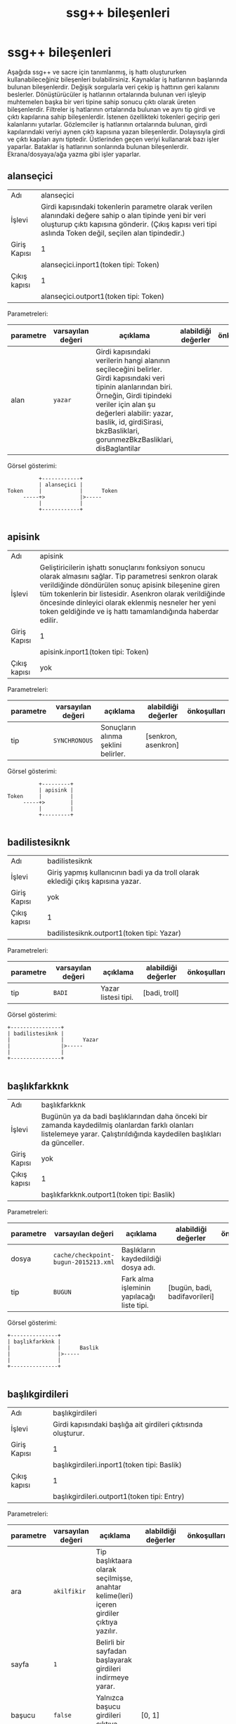 #+TITLE: ssg++ bileşenleri
* ssg++ bileşenleri

Aşağıda ssg++ ve sacre için tanımlanmış, iş hattı oluştururken kullanabileceğiniz bileşenleri bulabilirsiniz.
Kaynaklar iş hatlarının başlarında bulunan bileşenlerdir. Değişik sorgularla veri çekip iş hattının geri kalanını beslerler.
Dönüştürücüler iş hatlarının ortalarında bulunan veri işleyip muhtemelen başka bir veri tipine sahip sonucu çıktı olarak üreten bileşenlerdir.
Filtreler iş hatlarının ortalarında bulunan ve aynı tip girdi ve çıktı kapılarına sahip bileşenlerdir. İstenen özellikteki tokenleri geçirip geri kalanlarını yutarlar.
Gözlemciler iş hatlarının ortalarında bulunan, girdi kapılarındaki veriyi aynen çıktı kapısına yazan bileşenlerdir. Dolayısıyla girdi ve çıktı kapıları aynı tiptedir. Üstlerinden geçen veriyi kullanarak bazı işler yaparlar.
Bataklar iş hatlarının sonlarında bulunan bileşenlerdir. Ekrana/dosyaya/ağa yazma gibi işler yaparlar.

** alanseçici

 :PROPERTIES:
    :CUSTOM_ID: alanseçici
 :END:

| Adı | alanseçici |
| İşlevi | Girdi kapısındaki tokenlerin parametre olarak verilen alanındaki değere sahip o alan tipinde yeni bir veri oluşturup çıktı kapısına gönderir. (Çıkış kapısı veri tipi aslında Token değil, seçilen alan tipindedir.) |
| Giriş Kapısı | 1 |
|  | alanseçici.inport1(token tipi: Token) |
 | Çıkış kapısı | 1 |
|  | alanseçici.outport1(token tipi: Token) |

Parametreleri: 
| parametre | varsayılan değeri | açıklama | alabildiği değerler | önkoşulları |
| <l>       |                   |          |                     |             |
|-----------+-------------------+----------+---------------------+-------------|
| alan | ~yazar~ | Girdi kapısındaki verilerin hangi alanının seçileceğini belirler. Girdi kapısındaki veri tipinin alanlarından biri. Örneğin, Girdi tipindeki veriler için alan şu değerleri alabilir: yazar, baslik, id, girdiSirasi, bkzBasliklari, gorunmezBkzBasliklari, disBaglantilar |  |  | 
Görsel gösterimi: 
#+BEGIN_SRC ditaa :file imgs/dit-alanseçici.png :cmdline -r -s 0.8
          +------------+          
          | alanseçici |          
Token     |            |      Token
     -----+>           |>-----
          |            |          
          +------------+          

#+END_SRC
** apisink

 :PROPERTIES:
    :CUSTOM_ID: apisink
 :END:

| Adı | apisink |
| İşlevi | Geliştiricilerin işhattı sonuçlarını fonksiyon sonucu olarak almasını sağlar. Tip parametresi senkron olarak verildiğinde döndürülen sonuç apisink bileşenine giren tüm tokenlerin bir listesidir. Asenkron olarak verildiğinde öncesinde dinleyici olarak eklenmiş nesneler her yeni token geldiğinde ve iş hattı tamamlandığında haberdar edilir. |
| Giriş Kapısı | 1 |
|  | apisink.inport1(token tipi: Token) |
 | Çıkış kapısı | yok |

Parametreleri: 
| parametre | varsayılan değeri | açıklama | alabildiği değerler | önkoşulları |
| <l>       |                   |          |                     |             |
|-----------+-------------------+----------+---------------------+-------------|
| tip | ~SYNCHRONOUS~ | Sonuçların alınma şeklini belirler. | [senkron, asenkron] |  | 
Görsel gösterimi: 
#+BEGIN_SRC ditaa :file imgs/dit-apisink.png :cmdline -r -s 0.8
          +---------+     
          | apisink |     
Token     |         |
     -----+>        |
          |         |     
          +---------+     

#+END_SRC
** badilistesiknk

 :PROPERTIES:
    :CUSTOM_ID: badilistesiknk
 :END:

| Adı | badilistesiknk |
| İşlevi | Giriş yapmış kullanıcının badi ya da troll olarak eklediği çıkış kapısına yazar. |
| Giriş Kapısı | yok |
 | Çıkış kapısı | 1 |
|  | badilistesiknk.outport1(token tipi: Yazar) |

Parametreleri: 
| parametre | varsayılan değeri | açıklama | alabildiği değerler | önkoşulları |
| <l>       |                   |          |                     |             |
|-----------+-------------------+----------+---------------------+-------------|
| tip | ~BADI~ | Yazar listesi tipi. | [badi, troll] |  | 
Görsel gösterimi: 
#+BEGIN_SRC ditaa :file imgs/dit-badilistesiknk.png :cmdline -r -s 0.8
     +----------------+          
     | badilistesiknk |          
     |                |      Yazar
     |                |>-----
     |                |          
     +----------------+          

#+END_SRC
** başlıkfarkknk

 :PROPERTIES:
    :CUSTOM_ID: başlıkfarkknk
 :END:

| Adı | başlıkfarkknk |
| İşlevi | Bugünün ya da badi başlıklarından daha önceki bir zamanda kaydedilmiş olanlardan farklı olanları listelemeye yarar. Çalıştırıldığında kaydedilen başlıkları da günceller. |
| Giriş Kapısı | yok |
 | Çıkış kapısı | 1 |
|  | başlıkfarkknk.outport1(token tipi: Baslik) |

Parametreleri: 
| parametre | varsayılan değeri | açıklama | alabildiği değerler | önkoşulları |
| <l>       |                   |          |                     |             |
|-----------+-------------------+----------+---------------------+-------------|
| dosya | ~cache/checkpoint-bugun-2015213.xml~ | Başlıkların kaydedildiği dosya adı. |  |  | 
| tip | ~BUGUN~ | Fark alma işleminin yapılacağı liste tipi. | [bugün, badi, badifavorileri] |  | 
Görsel gösterimi: 
#+BEGIN_SRC ditaa :file imgs/dit-başlıkfarkknk.png :cmdline -r -s 0.8
     +---------------+           
     | başlıkfarkknk |           
     |               |      Baslik
     |               |>-----
     |               |           
     +---------------+           

#+END_SRC
** başlıkgirdileri

 :PROPERTIES:
    :CUSTOM_ID: başlıkgirdileri
 :END:

| Adı | başlıkgirdileri |
| İşlevi | Girdi kapısındaki başlığa ait girdileri çıktısında oluşturur. |
| Giriş Kapısı | 1 |
|  | başlıkgirdileri.inport1(token tipi: Baslik) |
 | Çıkış kapısı | 1 |
|  | başlıkgirdileri.outport1(token tipi: Entry) |

Parametreleri: 
| parametre | varsayılan değeri | açıklama | alabildiği değerler | önkoşulları |
| <l>       |                   |          |                     |             |
|-----------+-------------------+----------+---------------------+-------------|
| ara | ~akilfikir~ | Tip başlıktaara olarak seçilmişse, anahtar kelime(leri) içeren girdiler çıktıya yazılır. |  |  | 
| sayfa | ~1~ | Belirli bir sayfadan başlayarak girdileri indirmeye yarar. |  |  | 
| başucu | ~false~ | Yalnızca başucu girdileri çıktıya yazar. | [0, 1] |  | 
| tarih | ~yok~ | Verilen tarihli girdileri çıktıya yazar. |  |  | 
| limit | ~-1~ | Başlığa ait indirilecek girdi sayısı. Öntanımlı olarak limit yok. |  |  | 
| tip | ~~ | Başlığa ait indirilen girdilerin filtrelenme şekli. Öntanımlı olarak filtresiz. | [hepsi, şükela, badi, tarih, başlıktaara] |  | 
| yeniden-eskiye | ~false~ | Girdiler yeniden eskiye doğru çıktıya yazılır. | [0, 1] |  | 
Görsel gösterimi: 
#+BEGIN_SRC ditaa :file imgs/dit-başlıkgirdileri.png :cmdline -r -s 0.8
           +-----------------+          
           | başlıkgirdileri |          
Baslik     |                 |      Entry
      -----+>                |>-----
           |                 |          
           +-----------------+          

#+END_SRC
** başlıkknk

 :PROPERTIES:
    :CUSTOM_ID: başlıkknk
 :END:

| Adı | başlıkknk |
| İşlevi | Başlık tipinde veri oluşturmaya yarar. |
| Giriş Kapısı | yok |
 | Çıkış kapısı | 1 |
|  | başlıkknk.outport1(token tipi: Baslik) |

Parametreleri: 
| parametre | varsayılan değeri | açıklama | alabildiği değerler | önkoşulları |
| <l>       |                   |          |                     |             |
|-----------+-------------------+----------+---------------------+-------------|
| başlık | ~yok~ | oluşturulmak istenen başlığın adı. |  |  | 
| adres | ~yok~ | başlığın adresi. (komut satırı kullanıcısı için önemli değil) |  |  | 
| dosyadanbaşlık | ~yok~ | bir temaya ait birden fazla başlığı çıktı kapısına yazmak için başlıkların listelendiği dosya adı. |  |  | 
Önkoşulları: 
 - only one of the following should be true: başlık is set; dosyadanbaşlık is set
Görsel gösterimi: 
#+BEGIN_SRC ditaa :file imgs/dit-başlıkknk.png :cmdline -r -s 0.8
     +-----------+           
     | başlıkknk |           
     |           |      Baslik
     |           |>-----
     |           |           
     +-----------+           

#+END_SRC
** başucuflt

 :PROPERTIES:
    :CUSTOM_ID: başucuflt
 :END:

| Adı | başucuflt |
| İşlevi | Girdileri boyutlarına göre filtrelemeye yarar. |
| Giriş Kapısı | 1 |
|  | başucuflt.inport1(token tipi: Entry) |
 | Çıkış kapısı | 1 |
|  | başucuflt.outport1(token tipi: Entry) |

Parametreleri: 
| parametre | varsayılan değeri | açıklama | alabildiği değerler | önkoşulları |
| <l>       |                   |          |                     |             |
|-----------+-------------------+----------+---------------------+-------------|
| boyut | ~1000~ | minimum girdi boyutu |  |  | 
Görsel gösterimi: 
#+BEGIN_SRC ditaa :file imgs/dit-başucuflt.png :cmdline -r -s 0.8
          +-----------+          
          | başucuflt |          
Entry     |           |      Entry
     -----+>          |>-----
          |           |          
          +-----------+          

#+END_SRC
** biriknk

 :PROPERTIES:
    :CUSTOM_ID: biriknk
 :END:

| Adı | biriknk |
| İşlevi | Yazarlar hakkında bilgi almaya yarar. |
| Giriş Kapısı | yok |
 | Çıkış kapısı | 1 |
|  | biriknk.outport1(token tipi: Baslik) |

Parametreleri: 
| parametre | varsayılan değeri | açıklama | alabildiği değerler | önkoşulları |
| <l>       |                   |          |                     |             |
|-----------+-------------------+----------+---------------------+-------------|
| sayfa | ~1~ | Belirli bir sayfadan başlayarak başlıkları indirmeye yarar. |  |  | 
| yazar | ~ekşisözlük~ | Sorgulanan yazar. |  |  | 
| limit | ~yok~ | Başlığa ait indirilecek başlık sayısı. Başlık sayısını limitlemekten ziyade çekilecek sayfa sayısını limitlemek için kullanılıyor. Başlık sayısını limitlemek için limitflt bileşenini kullanabilirsiniz. Öntanımlı olarak limit yok. |  |  | 
| tip | ~en-begenilenleri~ | Sorgu tipi. | [son-girdileri, son-oylananları, dikkat-çekenleri, en-beğenilenleri, favorilenenleri, favorileri] |  | 
Görsel gösterimi: 
#+BEGIN_SRC ditaa :file imgs/dit-biriknk.png :cmdline -r -s 0.8
     +---------+           
     | biriknk |           
     |         |      Baslik
     |         |>-----
     |         |           
     +---------+           

#+END_SRC
** cümlelerdenkelimeağacı

 :PROPERTIES:
    :CUSTOM_ID: cümlelerdenkelimeağacı
 :END:

| Adı | cümlelerdenkelimeağacı |
| İşlevi | Giriş kapısındaki cümlelerden kelime ağacı oluşturur. |
| Giriş Kapısı | 1 |
|  | cümlelerdenkelimeağacı.inport1(token tipi: TextToken) |
 | Çıkış kapısı | 1 |
|  | cümlelerdenkelimeağacı.outport1(token tipi: WordTreeData) |

Parametreleri: 
| parametre | varsayılan değeri | açıklama | alabildiği değerler | önkoşulları |
| <l>       |                   |          |                     |             |
|-----------+-------------------+----------+---------------------+-------------|
| kök | ~(bkz~ | Kelime ağacının kök kelimesi. |  |  | 
| sade | ~false~ | Sadece kök kelimeyi içeren cümleleri kullanmaya yarar. Büyük metinler için kullanılması gerekir. |  |  | 
Görsel gösterimi: 
#+BEGIN_SRC ditaa :file imgs/dit-cümlelerdenkelimeağacı.png :cmdline -r -s 0.8
              +------------------------+                 
              | cümlelerdenkelimeağacı |                 
TextToken     |                        |      WordTreeData
         -----+>                       |>-----
              |                        |                 
              +------------------------+                 

#+END_SRC
** cümleleri

 :PROPERTIES:
    :CUSTOM_ID: cümleleri
 :END:

| Adı | cümleleri |
| İşlevi | Giriş kapısındaki metni cümlelerine ayırarak çıkış kapısına yazar. |
| Giriş Kapısı | 1 |
|  | cümleleri.inport1(token tipi: Token) |
 | Çıkış kapısı | 1 |
|  | cümleleri.outport1(token tipi: TextToken) |

Parametreleri: yok

Görsel gösterimi: 
#+BEGIN_SRC ditaa :file imgs/dit-cümleleri.png :cmdline -r -s 0.8
          +-----------+              
          | cümleleri |              
Token     |           |      TextToken
     -----+>          |>-----
          |           |              
          +-----------+              

#+END_SRC
** debetocgzc

 :PROPERTIES:
    :CUSTOM_ID: debetocgzc
 :END:

| Adı | debetocgzc |
| İşlevi | kindlegen ile debe için mobi oluştururken gerekli yardımcı dosyaları oluşturur. Girişteki tokenler aynen çıktıya yazılır. |
| Giriş Kapısı | 1 |
|  | debetocgzc.inport1(token tipi: Entry) |
 | Çıkış kapısı | 1 |
|  | debetocgzc.outport1(token tipi: Entry) |

Parametreleri: yok

Görsel gösterimi: 
#+BEGIN_SRC ditaa :file imgs/dit-debetocgzc.png :cmdline -r -s 0.8
          +------------+          
          | debetocgzc |          
Entry     |            |      Entry
     -----+>           |>-----
          |            |          
          +------------+          

#+END_SRC
** dosyabtk

 :PROPERTIES:
    :CUSTOM_ID: dosyabtk
 :END:

| Adı | dosyabtk |
| İşlevi | Giriş kapısındaki veriyi txt, XML, csv ya da HTML biçiminde dosyaya yazar. |
| Giriş Kapısı | 1 |
|  | dosyabtk.inport1(token tipi: Token) |
 | Çıkış kapısı | yok |

Parametreleri: 
| parametre | varsayılan değeri | açıklama | alabildiği değerler | önkoşulları |
| <l>       |                   |          |                     |             |
|-----------+-------------------+----------+---------------------+-------------|
| dosya | ~dosyabtk.xml~ | Yazılmak istenen dosyanın yolu ve adı. |  |  | 
| detaylı | ~true~ | .htm ya da .html biçimli dosyaya yazılan durumlarda girdilerin sonuna başlığın ilk girdisi ve bakınız verilmiş girdilerin de eklenip eklenmeyeceğini belirler. | [0, 1] | at least one of the following should be true: biçim=htm; biçim=html;  | 
| biçim | ~xml~ | dosya biçimi. (verilmesine gerek yok, dosyanın uzantısından elde ediliyor.) | [xml, txt, html, htm, csv] |  | 
Görsel gösterimi: 
#+BEGIN_SRC ditaa :file imgs/dit-dosyabtk.png :cmdline -r -s 0.8
          +----------+     
          | dosyabtk |     
Token     |          |
     -----+>         |
          |          |     
          +----------+     

#+END_SRC
** dosyaknk

 :PROPERTIES:
    :CUSTOM_ID: dosyaknk
 :END:

| Adı | dosyaknk |
| İşlevi | Verilen dosyadaki girdileri, başlıkları ya da metni çıkış kapısına yazar. |
| Giriş Kapısı | yok |
 | Çıkış kapısı | 1 |
|  | dosyaknk.outport1(token tipi: Token) |

Parametreleri: 
| parametre | varsayılan değeri | açıklama | alabildiği değerler | önkoşulları |
| <l>       |                   |          |                     |             |
|-----------+-------------------+----------+---------------------+-------------|
| dosya | ~dosyabtk.xml~ | Okunmak istenen dosyanın adı. (dosya yolu da mutlak ya da göreceli olarak verilebilir.) |  |  | 
| küçükharfli | ~false~ | Txt biçimli dosyanın metnindeki tüm büyük harfleri küçük harfe dönüştürerek kullanmaya yarar. | [0, 1] | biçim=txt;  | 
| biçim | ~xml~ | dosya biçimi. (verilmesine gerek yok, dosyanın uzantısından elde ediliyor.) | [xml, txt] |  | 
Görsel gösterimi: 
#+BEGIN_SRC ditaa :file imgs/dit-dosyaknk.png :cmdline -r -s 0.8
     +----------+          
     | dosyaknk |          
     |          |      Token
     |          |>-----
     |          |          
     +----------+          

#+END_SRC
** favorileyenleri

 :PROPERTIES:
    :CUSTOM_ID: favorileyenleri
 :END:

| Adı | favorileyenleri |
| İşlevi | Girdilerin favorileyenlerini listelemeye yarar. (Giriş kapısında tokenler Entry veya Başlık tipinde.) |
| Giriş Kapısı | 1 |
|  | favorileyenleri.inport1(token tipi: Token) |
 | Çıkış kapısı | 1 |
|  | favorileyenleri.outport1(token tipi: Yazar) |

Parametreleri: 
| parametre | varsayılan değeri | açıklama | alabildiği değerler | önkoşulları |
| <l>       |                   |          |                     |             |
|-----------+-------------------+----------+---------------------+-------------|
| tip | ~TUMU~ | Favorileyen yazar tipi. | [tümü, yazar, çaylak] |  | 
Görsel gösterimi: 
#+BEGIN_SRC ditaa :file imgs/dit-favorileyenleri.png :cmdline -r -s 0.8
          +-----------------+          
          | favorileyenleri |          
Token     |                 |      Yazar
     -----+>                |>-----
          |                 |          
          +-----------------+          

#+END_SRC
** fork

 :PROPERTIES:
    :CUSTOM_ID: fork
 :END:

| Adı | fork |
| İşlevi | no description given |
| Giriş Kapısı | 1 |
|  | fork.inport1(token tipi: Token) |
 | Çıkış kapısı | 2 |
|  | fork.outport1(token tipi: Token) |
|  | fork.outport2(token tipi: Token) |

Parametreleri: yok

Görsel gösterimi: 
#+BEGIN_SRC ditaa :file imgs/dit-fork.png :cmdline -r -s 0.8
          +------+          
          | fork |          
Token     |      |      Token
     -----+>     |>-----
          |      |      Token
          |      |>-----
          |      |          
          +------+          

#+END_SRC
** fork1x3

 :PROPERTIES:
    :CUSTOM_ID: fork1x3
 :END:

| Adı | fork1x3 |
| İşlevi | no description given |
| Giriş Kapısı | 1 |
|  | fork1x3.inport1(token tipi: Token) |
 | Çıkış kapısı | 3 |
|  | fork1x3.outport1(token tipi: Token) |
|  | fork1x3.outport2(token tipi: Token) |
|  | fork1x3.outport3(token tipi: Token) |

Parametreleri: yok

Görsel gösterimi: 
#+BEGIN_SRC ditaa :file imgs/dit-fork1x3.png :cmdline -r -s 0.8
          +---------+          
          | fork1x3 |          
Token     |         |      Token
     -----+>        |>-----
          |         |      Token
          |         |>-----
          |         |      Token
          |         |>-----
          |         |          
          +---------+          

#+END_SRC
** fork1xn

 :PROPERTIES:
    :CUSTOM_ID: fork1xn
 :END:

| Adı | fork1xn |
| İşlevi | Girdi kapısındaki veriyi kopyalayarak her bir çıktı kapısına gönderir. |
| Giriş Kapısı | 1 |
|  | fork1xn.inport1(token tipi: Token) |
 | Çıkış kapısı | 2 |
|  | fork1xn.outport1(token tipi: Token) |
|  | fork1xn.outport2(token tipi: Token) |

Parametreleri: 
| parametre | varsayılan değeri | açıklama | alabildiği değerler | önkoşulları |
| <l>       |                   |          |                     |             |
|-----------+-------------------+----------+---------------------+-------------|
| n | ~2~ | Çıkış kapısı adedi. |  |  | 
Görsel gösterimi: 
#+BEGIN_SRC ditaa :file imgs/dit-fork1xn.png :cmdline -r -s 0.8
          +---------+          
          | fork1xn |          
Token     |         |      Token
     -----+>        |>-----
          |         |      Token
          |         |>-----
          |         |          
          +---------+          

#+END_SRC
** genelflt

 :PROPERTIES:
    :CUSTOM_ID: genelflt
 :END:

| Adı | genelflt |
| İşlevi | Giriş kapısındaki tokenin alan parametresi ile verilen alanındaki değer, değer parametresi ile verilen değerle eşleşiyorsa çıktı kapısına geçirir, değilse yutar. eşleşme olan tokenlere eşleşmeyi sağlayan değer etiket olarak eklenir. |
| Giriş Kapısı | 1 |
|  | genelflt.inport1(token tipi: Token) |
 | Çıkış kapısı | 1 |
|  | genelflt.outport1(token tipi: Token) |

Parametreleri: 
| parametre | varsayılan değeri | açıklama | alabildiği değerler | önkoşulları |
| <l>       |                   |          |                     |             |
|-----------+-------------------+----------+---------------------+-------------|
| alan | ~[yazar]~ | filtreleme işleminde dikkate alınacak alan. Birden fazla alan aralarına artı (+) işareti konularak seçilebilir. örn. "alan=baslik+girdi" |  |  | 
| eleme | ~UYMAYAN~ | Tokenin verilen kriterlere uyduğu durumda mı yoksa uymadığı durumunda mı eleneceğini belirler. | [uyan, uymayan] |  | 
| değer | ~yok~ | Filtreden geçebilecek tokenlerin alanlarında sahip olmaları gereken değer. asteriksler kullanılabilir. |  | dosyadandeğer is not set;  | 
| benzerlik | ~AYNISI~ | varsayılan değeri seçilen alana göre değişiyor. baslik ve yazar için aynısı, girdi için ayrık değerlerini alır.   	  	  	aynısı: tokenin alanın değerinin parametre olarak verilen değerle/değerlerle aynı olduğu durumda geçirilmesini sağlar (örn. 'beşiktaş' sadece 'beşiktaş'a eşlenebilir).   	  	  	sonuekli: alan değerinin metni içinde eşleştirme yapıp, eşlemenin sonunda verilen değer parametresinden fazla karakter olması durumda da geçirilmesini sağlar (örn. beşik beşiktaş'la eşleştirilebilir).   	  	  	başısonuekli: alan değerinin metni içinde eşleştirme yapıp, eşleşmenin başında ya da sonunda verilen değer parametresinden fazla karakter olması durumda geçirilmesini sağlar (örn. eşik beşiktaş'la eşleştirilebilir).   	  	  	ayrık: alan değerinin metni içinde eşleştirme yapıp, eşleşmenin başında boşluk, sonunda da boşluk ya da noktalama işaretleri olması durumda geçirilmesini sağlar (örn. 'beşiktaş' 'beşiktaş gibi' ile eşlenebilir ama 'beşiktaşlı' ile eşlenmez). | [aynısı, sonuekli, başısonuekli, ayrık] |  | 
| dosyadandeğer | ~yok~ | Birden fazla değer parametresi geçirmek için bir tema dosyası verilebilir. |  | değer is not set;  | 
Önkoşulları: 
 - only one of the following should be true: değer is set; dosyadandeğer is set
Görsel gösterimi: 
#+BEGIN_SRC ditaa :file imgs/dit-genelflt.png :cmdline -r -s 0.8
          +----------+          
          | genelflt |          
Token     |          |      Token
     -----+>         |>-----
          |          |          
          +----------+          

#+END_SRC
** genelsıralayıcı

 :PROPERTIES:
    :CUSTOM_ID: genelsıralayıcı
 :END:

| Adı | genelsıralayıcı |
| İşlevi | Giriş kapısındaki tokenleri verilen bir alanın değerlerine göre sıralayarak çıkış kapısına yazar. |
| Giriş Kapısı | 1 |
|  | genelsıralayıcı.inport1(token tipi: Token) |
 | Çıkış kapısı | 1 |
|  | genelsıralayıcı.outport1(token tipi: Token) |

Parametreleri: 
| parametre | varsayılan değeri | açıklama | alabildiği değerler | önkoşulları |
| <l>       |                   |          |                     |             |
|-----------+-------------------+----------+---------------------+-------------|
| alan | ~baslikGirdiSayisi~ | Sıralama için kullanılan alan. |  |  | 
Görsel gösterimi: 
#+BEGIN_SRC ditaa :file imgs/dit-genelsıralayıcı.png :cmdline -r -s 0.8
          +-----------------+          
          | genelsıralayıcı |          
Token     |                 |      Token
     -----+>                |>-----
          |                 |          
          +-----------------+          

#+END_SRC
** girdibkzları

 :PROPERTIES:
    :CUSTOM_ID: girdibkzları
 :END:

| Adı | girdibkzları |
| İşlevi | Girdi kapısındaki girdinin bkz ve görünmez bkz verilmiş başlıklarını çıktı kapısına yazar. |
| Giriş Kapısı | 1 |
|  | girdibkzları.inport1(token tipi: Entry) |
 | Çıkış kapısı | 1 |
|  | girdibkzları.outport1(token tipi: Baslik) |

Parametreleri: yok

Görsel gösterimi: 
#+BEGIN_SRC ditaa :file imgs/dit-girdibkzları.png :cmdline -r -s 0.8
          +--------------+           
          | girdibkzları |           
Entry     |              |      Baslik
     -----+>             |>-----
          |              |           
          +--------------+           

#+END_SRC
** girdiresimlerigzc

 :PROPERTIES:
    :CUSTOM_ID: girdiresimlerigzc
 :END:

| Adı | girdiresimlerigzc |
| İşlevi | Giriş kapısındaki girdinin içindeki resimlere verilmiş bağlantılardaki resimleri, twitter/facebook bağlantılarındaki durum bilgisi ve varsa resimleri mevcut klasöre indirir. Tanımlı resim dosyası uzantıları: .jpg, .gif, .png, .flv. İndirilen dosya başlık adı - girdi numarası - resmin orjinal adı şeklinde isimlendirilir. Twitter durumu tvit-tvit\no.xml, varsa resmi tvit-tvit\no dosyasına kaydedilir. |
| Giriş Kapısı | 1 |
|  | girdiresimlerigzc.inport1(token tipi: Entry) |
 | Çıkış kapısı | 1 |
|  | girdiresimlerigzc.outport1(token tipi: Entry) |

Parametreleri: yok

Görsel gösterimi: 
#+BEGIN_SRC ditaa :file imgs/dit-girdiresimlerigzc.png :cmdline -r -s 0.8
          +-------------------+          
          | girdiresimlerigzc |          
Entry     |                   |      Entry
     -----+>                  |>-----
          |                   |          
          +-------------------+          

#+END_SRC
** gnd

 :PROPERTIES:
    :CUSTOM_ID: gnd
 :END:

| Adı | gnd |
| İşlevi | Girdi kapısındaki verileri alır ve onlarla hiçbir şey yapmaz. |
| Giriş Kapısı | 1 |
|  | gnd.inport1(token tipi: Token) |
 | Çıkış kapısı | yok |

Parametreleri: yok

Görsel gösterimi: 
#+BEGIN_SRC ditaa :file imgs/dit-gnd.png :cmdline -r -s 0.8
          +-----+     
          | gnd |     
Token     |     |
     -----+>    |
          |     |     
          +-----+     

#+END_SRC
** grafikbtk

 :PROPERTIES:
    :CUSTOM_ID: grafikbtk
 :END:

| Adı | grafikbtk |
| İşlevi | Giriş kapısındaki grafik verisini sütunlu grafik olarak gösterir. |
| Giriş Kapısı | 1 |
|  | grafikbtk.inport1(token tipi: ChartData) |
 | Çıkış kapısı | yok |

Parametreleri: yok

Görsel gösterimi: 
#+BEGIN_SRC ditaa :file imgs/dit-grafikbtk.png :cmdline -r -s 0.8
              +-----------+     
              | grafikbtk |     
ChartData     |           |
         -----+>          |
              |           |     
              +-----------+     

#+END_SRC
** görselbtk

 :PROPERTIES:
    :CUSTOM_ID: görselbtk
 :END:

| Adı | görselbtk |
| İşlevi | Swing arayüzü sağlar. (Kullanımdan kalktı.) |
| Giriş Kapısı | 1 |
|  | görselbtk.inport1(token tipi: Token) |
 | Çıkış kapısı | yok |

Parametreleri: yok

Görsel gösterimi: 
#+BEGIN_SRC ditaa :file imgs/dit-görselbtk.png :cmdline -r -s 0.8
          +-----------+     
          | görselbtk |     
Token     |           |
     -----+>          |
          |           |     
          +-----------+     

#+END_SRC
** hayvanknk

 :PROPERTIES:
    :CUSTOM_ID: hayvanknk
 :END:

| Adı | hayvanknk |
| İşlevi | Ekşi Sözlük'teki hayvan ara formunun sağladığı şekilde arama yapılmasını sağlar. |
| Giriş Kapısı | yok |
 | Çıkış kapısı | 1 |
|  | hayvanknk.outport1(token tipi: Baslik) |

Parametreleri: 
| parametre | varsayılan değeri | açıklama | alabildiği değerler | önkoşulları |
| <l>       |                   |          |                     |             |
|-----------+-------------------+----------+---------------------+-------------|
| baş | ~yok~ | Başlangıç tarihi |  |  | 
| sıralama | ~Date~ | Giriş zamanına göre, alfabetik olarak ya da en çok girdi yapılan başlığa göre sıralar. | [yeni-eski, alfa-beta, gudik] |  | 
| son | ~yok~ | Bitiş tarihi |  |  | 
| sayfa | ~1~ | Belirli bir sayfadan başlayarak başlıkları indirmeye yarar. |  |  | 
| yazar | ~yok~ | Verilen yazara ait başlıkları buldurur. |  |  | 
| şey | ~yok~ | verilen kelimeleri içeren başlıkları arar. '*' kullanılabilir. |  |  | 
| limit | ~yok~ | Başlığa ait indirilecek başlık sayısı. Başlık sayısını limitlemekten ziyade çekilecek sayfa sayısını limitlemek için kullanılıyor. Başlık sayısını limitlemek için limitflt bileşenini kullanabilirsiniz. Öntanımlı olarak limit yok. |  |  | 
| güzelinden | ~false~ | Güzel girdileri olan başlıkları buldurur. | [0, 1] |  | 
Görsel gösterimi: 
#+BEGIN_SRC ditaa :file imgs/dit-hayvanknk.png :cmdline -r -s 0.8
     +-----------+           
     | hayvanknk |           
     |           |      Baslik
     |           |>-----
     |           |           
     +-----------+           

#+END_SRC
** histogram

 :PROPERTIES:
    :CUSTOM_ID: histogram
 :END:

| Adı | histogram |
| İşlevi | Kategori zaman olarak seçilmişse girdi kapısındaki girdilerin sayılarını parametre olarak verilen zaman çözünürlüğüne (yıl, ay, hafta, gün) göre grafik verisi haline getirir. kategori yazar/başlık olarak seçilmişse yazarına/başlığına göre girdileri sayarak grafik verisi oluşturur. Girdi kapısındaki veri tipi Başlık ise verilen parametreler dikkate alınmaz histogram başlık kategorisine göre çıkarılır. (Girdi ya da Başlık tipli token kullanabilir.) |
| Giriş Kapısı | 1 |
|  | histogram.inport1(token tipi: Token) |
 | Çıkış kapısı | 1 |
|  | histogram.outport1(token tipi: ChartData) |

Parametreleri: 
| parametre | varsayılan değeri | açıklama | alabildiği değerler | önkoşulları |
| <l>       |                   |          |                     |             |
|-----------+-------------------+----------+---------------------+-------------|
| eksen | ~kategori~ | Girdilerin gruplandırılacağı eksenin tipini belirler. kategori: bir başka parametre ile verilecek olan kategori tipine göre grafik verisi oluşturur. zaman: girdileri giriş zamanlarına göre grafik verisi oluşturur. | [kategori, zaman] |  | 
| kategori | ~yazar~ | Yalnızca eksen olarak kategori seçilmişse kullanılabilir, kategori tipini belirler. yazar: girdileri yazarlarına göre sayarak grafik verisi oluşturur. başlık: girdileri başlıklarına göre sayarak zaman bilgisi oluşturur vb. Etiket kategorisi ile tokenlerdeki etiketlere gruplama ve sayma yapılır. | [yazar, başlık, girdisırası, favorisayısı, etiket] | eksen=kategori;  | 
| çözünürlük | ~ay~ | yalnızca eksen olarak zaman seçilmişse kullanılabilir. zamana bağlı veriyi seçilen çözünürlükte gruplayıp toplayarak grafik verisi oluşturur. | [yıl, ay, hafta, gün, saat] | eksen=zaman;  | 
Görsel gösterimi: 
#+BEGIN_SRC ditaa :file imgs/dit-histogram.png :cmdline -r -s 0.8
          +-----------+              
          | histogram |              
Token     |           |      ChartData
     -----+>          |>-----
          |           |              
          +-----------+              

#+END_SRC
** indeksknk

 :PROPERTIES:
    :CUSTOM_ID: indeksknk
 :END:

| Adı | indeksknk |
| İşlevi | Seçilen bir tipe göre sol başlık akışındaki başlıkları listeler. |
| Giriş Kapısı | yok |
 | Çıkış kapısı | 1 |
|  | indeksknk.outport1(token tipi: Baslik) |

Parametreleri: 
| parametre | varsayılan değeri | açıklama | alabildiği değerler | önkoşulları |
| <l>       |                   |          |                     |             |
|-----------+-------------------+----------+---------------------+-------------|
| kanal | ~sinema~ | Tip olarak kanal seçilmişse, başlıkları listelenmek istenen kanal | [sinema, siyaset, müzik, bilim, spor, edebiyat, ilişkiler, tarih, teknoloji, sanat, tv, oyun, anket, ekşi-sözlük, programlama, sağlık, eğitim, ekonomi, haber, magazin, moda, motosiklet, otomotiv, yeme-içme] |  | 
| sayfa | ~1~ | Belirli bir sayfadan başlayarak başlıkları indirmeye yarar. |  |  | 
| limit | ~yok~ | Başlığa ait indirilecek başlık sayısı. Başlık sayısını limitlemekten ziyade çekilecek sayfa sayısını limitlemek için kullanılıyor. Başlık sayısını limitlemek için limitflt bileşenini kullanabilirsiniz. Öntanımlı olarak limit yok. |  |  | 
| tip | ~index/today~ | listelemede kullanılacak tip | [bugün, popüler, badi, badifav, son, kenar, olay, çaylaklar, başıboşlar, kanal] |  | 
Görsel gösterimi: 
#+BEGIN_SRC ditaa :file imgs/dit-indeksknk.png :cmdline -r -s 0.8
     +-----------+           
     | indeksknk |           
     |           |      Baslik
     |           |>-----
     |           |           
     +-----------+           

#+END_SRC
** intersection

 :PROPERTIES:
    :CUSTOM_ID: intersection
 :END:

| Adı | intersection |
| İşlevi | İki girdi kapısındaki verilerin kesişim kümesini çıktı kapısına gönderir. |
| Giriş Kapısı | 2 |
|  | intersection.inport1(token tipi: Token) |
|  | intersection.inport2(token tipi: Token) |
 | Çıkış kapısı | 1 |
|  | intersection.outport1(token tipi: Token) |

Parametreleri: yok

Görsel gösterimi: 
#+BEGIN_SRC ditaa :file imgs/dit-intersection.png :cmdline -r -s 0.8
          +--------------+          
          | intersection |          
Token     |              |      Token
     -----+>             |>-----
Token     |              |
     -----+>             |
          |              |          
          +--------------+          

#+END_SRC
** istatistikknk

 :PROPERTIES:
    :CUSTOM_ID: istatistikknk
 :END:

| Adı | istatistikknk |
| İşlevi | Geçen haftanın veya dünün en beğenilen girdilerini listeler. |
| Giriş Kapısı | yok |
 | Çıkış kapısı | 1 |
|  | istatistikknk.outport1(token tipi: Baslik) |

Parametreleri: 
| parametre | varsayılan değeri | açıklama | alabildiği değerler | önkoşulları |
| <l>       |                   |          |                     |             |
|-----------+-------------------+----------+---------------------+-------------|
| tip | ~istatistik/gecen-haftanin-en-begenilen-entryleri~ | Dünün en beğenilen ya da geçen haftanın en beğenilen girdileri | [debe, ghebe] |  | 
Görsel gösterimi: 
#+BEGIN_SRC ditaa :file imgs/dit-istatistikknk.png :cmdline -r -s 0.8
     +---------------+           
     | istatistikknk |           
     |               |      Baslik
     |               |>-----
     |               |           
     +---------------+           

#+END_SRC
** kümeflt

 :PROPERTIES:
    :CUSTOM_ID: kümeflt
 :END:

| Adı | kümeflt |
| İşlevi | Giriş kapısındaki token listesini küme olarak çıktısına yazar, diğer bir deyişle yinelenen tokenler çıktıya yazılmaz. |
| Giriş Kapısı | 1 |
|  | kümeflt.inport1(token tipi: Token) |
 | Çıkış kapısı | 1 |
|  | kümeflt.outport1(token tipi: Token) |

Parametreleri: yok

Görsel gösterimi: 
#+BEGIN_SRC ditaa :file imgs/dit-kümeflt.png :cmdline -r -s 0.8
          +---------+          
          | kümeflt |          
Token     |         |      Token
     -----+>        |>-----
          |         |          
          +---------+          

#+END_SRC
** limitflt

 :PROPERTIES:
    :CUSTOM_ID: limitflt
 :END:

| Adı | limitflt |
| İşlevi | Yalnızca limit parametresi ile verilen sayıdaki tokeni girdi kapısından çıktı kapısına geçirir. |
| Giriş Kapısı | 1 |
|  | limitflt.inport1(token tipi: Token) |
 | Çıkış kapısı | 1 |
|  | limitflt.outport1(token tipi: Token) |

Parametreleri: 
| parametre | varsayılan değeri | açıklama | alabildiği değerler | önkoşulları |
| <l>       |                   |          |                     |             |
|-----------+-------------------+----------+---------------------+-------------|
| limit | ~1~ | Geçirilecek en fazla token sayısını belirler. |  |  | 
Görsel gösterimi: 
#+BEGIN_SRC ditaa :file imgs/dit-limitflt.png :cmdline -r -s 0.8
          +----------+          
          | limitflt |          
Token     |          |      Token
     -----+>         |>-----
          |          |          
          +----------+          

#+END_SRC
** maçsonucu

 :PROPERTIES:
    :CUSTOM_ID: maçsonucu
 :END:

| Adı | maçsonucu |
| İşlevi | Giriş kapısındaki girdinin içinde skor geçen cümleleri çıktı kapısına yazar. aralarında tire olan üçe kadar hanesi olan iki sayıyı skor olarak algılanır. |
| Giriş Kapısı | 1 |
|  | maçsonucu.inport1(token tipi: Entry) |
 | Çıkış kapısı | 1 |
|  | maçsonucu.outport1(token tipi: TextToken) |

Parametreleri: yok

Görsel gösterimi: 
#+BEGIN_SRC ditaa :file imgs/dit-maçsonucu.png :cmdline -r -s 0.8
          +-----------+              
          | maçsonucu |              
Entry     |           |      TextToken
     -----+>          |>-----
          |           |              
          +-----------+              

#+END_SRC
** merge

 :PROPERTIES:
    :CUSTOM_ID: merge
 :END:

| Adı | merge |
| İşlevi | no description given |
| Giriş Kapısı | 2 |
|  | merge.inport1(token tipi: Token) |
|  | merge.inport2(token tipi: Token) |
 | Çıkış kapısı | 1 |
|  | merge.outport1(token tipi: Token) |

Parametreleri: yok

Görsel gösterimi: 
#+BEGIN_SRC ditaa :file imgs/dit-merge.png :cmdline -r -s 0.8
          +-------+          
          | merge |          
Token     |       |      Token
     -----+>      |>-----
Token     |       |
     -----+>      |
          |       |          
          +-------+          

#+END_SRC
** merge3x1

 :PROPERTIES:
    :CUSTOM_ID: merge3x1
 :END:

| Adı | merge3x1 |
| İşlevi | no description given |
| Giriş Kapısı | 3 |
|  | merge3x1.inport1(token tipi: Token) |
|  | merge3x1.inport2(token tipi: Token) |
|  | merge3x1.inport3(token tipi: Token) |
 | Çıkış kapısı | 1 |
|  | merge3x1.outport1(token tipi: Token) |

Parametreleri: yok

Görsel gösterimi: 
#+BEGIN_SRC ditaa :file imgs/dit-merge3x1.png :cmdline -r -s 0.8
          +----------+          
          | merge3x1 |          
Token     |          |      Token
     -----+>         |>-----
Token     |          |
     -----+>         |
Token     |          |
     -----+>         |
          |          |          
          +----------+          

#+END_SRC
** merge8x1

 :PROPERTIES:
    :CUSTOM_ID: merge8x1
 :END:

| Adı | merge8x1 |
| İşlevi | no description given |
| Giriş Kapısı | 8 |
|  | merge8x1.inport1(token tipi: Token) |
|  | merge8x1.inport2(token tipi: Token) |
|  | merge8x1.inport3(token tipi: Token) |
|  | merge8x1.inport4(token tipi: Token) |
|  | merge8x1.inport5(token tipi: Token) |
|  | merge8x1.inport6(token tipi: Token) |
|  | merge8x1.inport7(token tipi: Token) |
|  | merge8x1.inport8(token tipi: Token) |
 | Çıkış kapısı | 1 |
|  | merge8x1.outport1(token tipi: Token) |

Parametreleri: yok

Görsel gösterimi: 
#+BEGIN_SRC ditaa :file imgs/dit-merge8x1.png :cmdline -r -s 0.8
          +----------+          
          | merge8x1 |          
Token     |          |      Token
     -----+>         |>-----
Token     |          |
     -----+>         |
Token     |          |
     -----+>         |
Token     |          |
     -----+>         |
Token     |          |
     -----+>         |
Token     |          |
     -----+>         |
Token     |          |
     -----+>         |
Token     |          |
     -----+>         |
          |          |          
          +----------+          

#+END_SRC
** mergenx1

 :PROPERTIES:
    :CUSTOM_ID: mergenx1
 :END:

| Adı | mergenx1 |
| İşlevi | Giriş kapılarındaki tokenleri tek bir çıkış kapısına gönderir. |
| Giriş Kapısı | 2 |
|  | mergenx1.inport1(token tipi: Token) |
|  | mergenx1.inport2(token tipi: Token) |
 | Çıkış kapısı | 1 |
|  | mergenx1.outport1(token tipi: Token) |

Parametreleri: 
| parametre | varsayılan değeri | açıklama | alabildiği değerler | önkoşulları |
| <l>       |                   |          |                     |             |
|-----------+-------------------+----------+---------------------+-------------|
| n | ~2~ | Giriş kapısı adedi. |  |  | 
Görsel gösterimi: 
#+BEGIN_SRC ditaa :file imgs/dit-mergenx1.png :cmdline -r -s 0.8
          +----------+          
          | mergenx1 |          
Token     |          |      Token
     -----+>         |>-----
Token     |          |
     -----+>         |
          |          |          
          +----------+          

#+END_SRC
** metinbtk

 :PROPERTIES:
    :CUSTOM_ID: metinbtk
 :END:

| Adı | metinbtk |
| İşlevi | Giriş kapısındaki veriyi metin tabanlı ekrana yazar. Sadece kabuk ortamında kullanılabilir. |
| Giriş Kapısı | 1 |
|  | metinbtk.inport1(token tipi: Token) |
 | Çıkış kapısı | yok |

Parametreleri: yok

Görsel gösterimi: 
#+BEGIN_SRC ditaa :file imgs/dit-metinbtk.png :cmdline -r -s 0.8
          +----------+     
          | metinbtk |     
Token     |          |
     -----+>         |
          |          |     
          +----------+     

#+END_SRC
** takipknk

 :PROPERTIES:
    :CUSTOM_ID: takipknk
 :END:

| Adı | takipknk |
| İşlevi | Dosya ile belirlenen başlıkları takip etmeye yarar. |
| Giriş Kapısı | yok |
 | Çıkış kapısı | 1 |
|  | takipknk.outport1(token tipi: Baslik) |

Parametreleri: 
| parametre | varsayılan değeri | açıklama | alabildiği değerler | önkoşulları |
| <l>       |                   |          |                     |             |
|-----------+-------------------+----------+---------------------+-------------|
| dosya | ~/home/onur/.ssgpp/conf/takip.txt~ | Takip edilmek istenen başlıkların listelendiği dosya. |  |  | 
| limit | ~2147483647~ | Çıkışta listelen başlık sayısını limitlemeye yarar. |  |  | 
Görsel gösterimi: 
#+BEGIN_SRC ditaa :file imgs/dit-takipknk.png :cmdline -r -s 0.8
     +----------+           
     | takipknk |           
     |          |      Baslik
     |          |>-----
     |          |           
     +----------+           

#+END_SRC
** tarihflt

 :PROPERTIES:
    :CUSTOM_ID: tarihflt
 :END:

| Adı | tarihflt |
| İşlevi | Giriş kapısındaki girdinin tarihi parametre olarak verilen tarih aralığındaysa çıktı kapısına geçirir, değilse yutar. başlangıç tarihi aralığa dahilken, bitiş tarihi dahil değildir. |
| Giriş Kapısı | 1 |
|  | tarihflt.inport1(token tipi: Entry) |
 | Çıkış kapısı | 1 |
|  | tarihflt.outport1(token tipi: Entry) |

Parametreleri: 
| parametre | varsayılan değeri | açıklama | alabildiği değerler | önkoşulları |
| <l>       |                   |          |                     |             |
|-----------+-------------------+----------+---------------------+-------------|
| baş | ~1.1.1999~ | Geçirilmesi istenen tarih aralığının başlangıcı. |  |  | 
| son | ~14.2.2015~ | Geçirilmesi istenen tarih aralığının sonu. |  |  | 
| tip | ~GIRIS~ | Filtreleme işinin girdinin giriş tarihine mi yoksa düzenleme tarihine mi bakılarak yapılacağını belirler. | [giriş, düzenleme] |  | 
Önkoşulları: 
 - at least one of the following should be true: baş is set; son is set
Görsel gösterimi: 
#+BEGIN_SRC ditaa :file imgs/dit-tarihflt.png :cmdline -r -s 0.8
          +----------+          
          | tarihflt |          
Entry     |          |      Entry
     -----+>         |>-----
          |          |          
          +----------+          

#+END_SRC
** testbtk

 :PROPERTIES:
    :CUSTOM_ID: testbtk
 :END:

| Adı | testbtk |
| İşlevi | no description given |
| Giriş Kapısı | 1 |
|  | testbtk.inport1(token tipi: TextToken) |
 | Çıkış kapısı | yok |

Parametreleri: yok

Görsel gösterimi: 
#+BEGIN_SRC ditaa :file imgs/dit-testbtk.png :cmdline -r -s 0.8
              +---------+     
              | testbtk |     
TextToken     |         |
         -----+>        |
              |         |     
              +---------+     

#+END_SRC
** testcvt

 :PROPERTIES:
    :CUSTOM_ID: testcvt
 :END:

| Adı | testcvt |
| İşlevi | no description given |
| Giriş Kapısı | 1 |
|  | testcvt.inport1(token tipi: Token) |
 | Çıkış kapısı | 1 |
|  | testcvt.outport1(token tipi: Token) |

Parametreleri: yok

Görsel gösterimi: 
#+BEGIN_SRC ditaa :file imgs/dit-testcvt.png :cmdline -r -s 0.8
          +---------+          
          | testcvt |          
Token     |         |      Token
     -----+>        |>-----
          |         |          
          +---------+          

#+END_SRC
** testknk

 :PROPERTIES:
    :CUSTOM_ID: testknk
 :END:

| Adı | testknk |
| İşlevi | no description given |
| Giriş Kapısı | yok |
 | Çıkış kapısı | 1 |
|  | testknk.outport1(token tipi: TextToken) |

Parametreleri: yok

Görsel gösterimi: 
#+BEGIN_SRC ditaa :file imgs/dit-testknk.png :cmdline -r -s 0.8
     +---------+              
     | testknk |              
     |         |      TextToken
     |         |>-----
     |         |              
     +---------+              

#+END_SRC
** wordlebtk

 :PROPERTIES:
    :CUSTOM_ID: wordlebtk
 :END:

| Adı | wordlebtk |
| İşlevi | Giriş kapısındaki grafik verisini wordle sayfasında etiket bulutu yaratmak için kullanılabilecek biçimde metin dosyasına yazar. |
| Giriş Kapısı | 1 |
|  | wordlebtk.inport1(token tipi: ChartData) |
 | Çıkış kapısı | yok |

Parametreleri: 
| parametre | varsayılan değeri | açıklama | alabildiği değerler | önkoşulları |
| <l>       |                   |          |                     |             |
|-----------+-------------------+----------+---------------------+-------------|
| dosya | ~wordlebtk.txt~ | Yazılmak istenen dosyanın yolu ve adı. |  |  | 
Görsel gösterimi: 
#+BEGIN_SRC ditaa :file imgs/dit-wordlebtk.png :cmdline -r -s 0.8
              +-----------+     
              | wordlebtk |     
ChartData     |           |
         -----+>          |
              |           |     
              +-----------+     

#+END_SRC
** yazarlistesiknk

 :PROPERTIES:
    :CUSTOM_ID: yazarlistesiknk
 :END:

| Adı | yazarlistesiknk |
| İşlevi | hayvanknk veya biriknk bileşenini çok sayıdaki yazar ile kullanmaya yarar. Yazar listesi dosya ile ya da badi veya troll listesi olarak belirlenebilir. |
| Giriş Kapısı | yok |
 | Çıkış kapısı | 1 |
|  | yazarlistesiknk.outport1(token tipi: Baslik) |

Parametreleri: 
| parametre | varsayılan değeri | açıklama | alabildiği değerler | önkoşulları |
| <l>       |                   |          |                     |             |
|-----------+-------------------+----------+---------------------+-------------|
| gpy | ~5~ | Yazar başına üretilen başlık sayısı |  |  | 
| kip | ~HAYVANKNK~ | Kullanılmak istenen bileşen. Bu bileşenin kabul ettiği parametreler de yazarlistesiknk ile verilebilir. | [hayvanknk, biriknk] |  | 
| yazar | ~yok~ | Tek bir yazar için kullanılır. |  | dosyadanyazar is not set; liste is not set;  | 
| liste | ~yok~ | Yazarları belirleyen hazır liste. | [badi, troll] | yazar is not set; dosyadanyazar is not set;  | 
| dosyadanyazar | ~yok~ | Yazar listesini içeren dosya. |  | yazar is not set; liste is not set;  | 
Önkoşulları: 
 - only one of the following should be true: yazar is set; dosyadanyazar is set; liste is set
Görsel gösterimi: 
#+BEGIN_SRC ditaa :file imgs/dit-yazarlistesiknk.png :cmdline -r -s 0.8
     +-----------------+           
     | yazarlistesiknk |           
     |                 |      Baslik
     |                 |>-----
     |                 |           
     +-----------------+           

#+END_SRC
